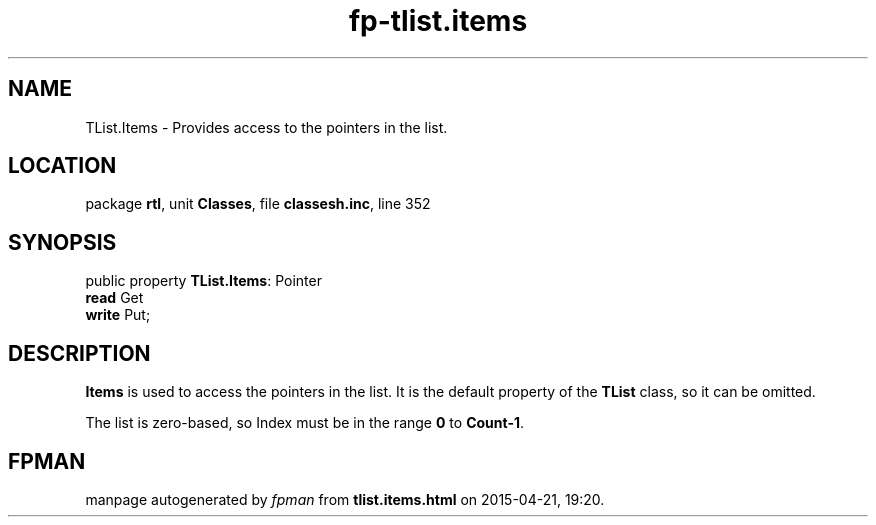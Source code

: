 .\" file autogenerated by fpman
.TH "fp-tlist.items" 3 "2014-03-14" "fpman" "Free Pascal Programmer's Manual"
.SH NAME
TList.Items - Provides access to the pointers in the list.
.SH LOCATION
package \fBrtl\fR, unit \fBClasses\fR, file \fBclassesh.inc\fR, line 352
.SH SYNOPSIS
public property \fBTList.Items\fR: Pointer
  \fBread\fR Get
  \fBwrite\fR Put;
.SH DESCRIPTION
\fBItems\fR is used to access the pointers in the list. It is the default property of the \fBTList\fR class, so it can be omitted.

The list is zero-based, so Index must be in the range \fB0\fR to \fBCount-1\fR.


.SH FPMAN
manpage autogenerated by \fIfpman\fR from \fBtlist.items.html\fR on 2015-04-21, 19:20.

